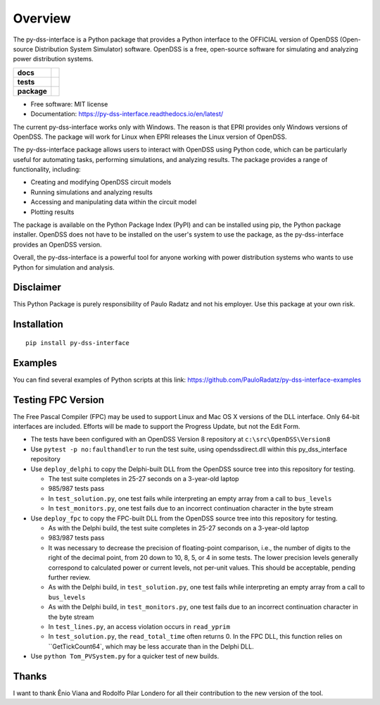 ========
Overview
========

The py-dss-interface is a Python package that provides a Python interface to the OFFICIAL version of OpenDSS (Open-source Distribution System Simulator) software. OpenDSS is a free, open-source software for simulating and analyzing power distribution systems.

.. start-badges

.. list-table::
    :stub-columns: 1

    * - docs
      - |docs|
    * - tests
      - | |appveyor|
        | |codecov|
    * - package
      - | |version| |wheel| |supported-versions|
.. |docs| image:: https://readthedocs.org/projects/py_dss_interface/badge/?style=flat
    :target: https://readthedocs.org/projects/py_dss_interface
    :alt: Documentation Status

.. |appveyor| image:: https://ci.appveyor.com/api/projects/status/github/PauloRadatz/py_dss_interface?branch=master&svg=true
    :alt: AppVeyor Build Status
    :target: https://ci.appveyor.com/project/PauloRadatz/py_dss_interface

.. |codecov| image:: https://codecov.io/gh/PauloRadatz/py_dss_interface/branch/master/graphs/badge.svg?branch=master
    :alt: Coverage Status
    :target: https://codecov.io/github/PauloRadatz/py_dss_interface

.. |version| image:: https://img.shields.io/pypi/v/py-dss-interface.svg
    :alt: PyPI Package latest release
    :target: https://pypi.org/project/py-dss-interface

.. |wheel| image:: https://img.shields.io/pypi/wheel/py-dss-interface.svg
    :alt: PyPI Wheel
    :target: https://pypi.org/project/py-dss-interface

.. |supported-versions| image:: https://img.shields.io/pypi/pyversions/py-dss-interface.svg
    :alt: Supported versions
    :target: https://pypi.org/project/py-dss-interface



.. end-badges

* Free software: MIT license
* Documentation: https://py-dss-interface.readthedocs.io/en/latest/

The current py-dss-interface works only with Windows. The reason is that EPRI provides only Windows versions of OpenDSS. The package will work for Linux when EPRI releases the Linux version of OpenDSS.

The py-dss-interface package allows users to interact with OpenDSS using Python code, which can be particularly useful for automating tasks, performing simulations, and analyzing results. The package provides a range of functionality, including:

* Creating and modifying OpenDSS circuit models

* Running simulations and analyzing results

* Accessing and manipulating data within the circuit model

* Plotting results

The package is available on the Python Package Index (PyPI) and can be installed using pip, the Python package installer. OpenDSS does not have to be installed on the user's system to use the package, as the py-dss-interface provides an OpenDSS version.

Overall, the py-dss-interface is a powerful tool for anyone working with power distribution systems who wants to use Python for simulation and analysis.


Disclaimer
============
This Python Package is purely responsibility of Paulo Radatz and not his employer. Use this package at your own risk.

Installation
============

::

    pip install py-dss-interface

Examples
============
You can find several examples of Python scripts at this link: https://github.com/PauloRadatz/py-dss-interface-examples

Testing FPC Version
===================

The Free Pascal Compiler (FPC) may be used to support Linux and Mac OS X versions of the DLL interface. Only
64-bit interfaces are included. Efforts will be made to support the Progress Update, but not the Edit Form.

* The tests have been configured with an OpenDSS Version 8 repository at ``c:\src\OpenDSS\Version8``
* Use ``pytest -p no:faulthandler`` to run the test suite, using opendssdirect.dll within this py_dss_interface repository
* Use ``deploy_delphi`` to copy the Delphi-built DLL from the OpenDSS source tree into this repository for testing.

  * The test suite completes in 25-27 seconds on a 3-year-old laptop
  * 985/987 tests pass
  * In ``test_solution.py``, one test fails while interpreting an empty array from a call to ``bus_levels``
  * In ``test_monitors.py``, one test fails due to an incorrect continuation character in the byte stream

* Use ``deploy_fpc`` to copy the FPC-built DLL from the OpenDSS source tree into this repository for testing.

  * As with the Delphi build, the test suite completes in 25-27 seconds on a 3-year-old laptop
  * 983/987 tests pass
  * It was necessary to decrease the precision of floating-point comparison, i.e., the number of digits to the right of the decimal point, from 20 down to 10, 8, 5, or 4 in some tests. The lower precision levels generally correspond to calculated power or current levels, not per-unit values. This should be acceptable, pending further review.
  * As with the Delphi build, in ``test_solution.py``, one test fails while interpreting an empty array from a call to ``bus_levels``
  * As with the Delphi build, in ``test_monitors.py``, one test fails due to an incorrect continuation character in the byte stream
  * In ``test_lines.py``, an access violation occurs in ``read_yprim``
  * In ``test_solution.py``, the ``read_total_time`` often returns 0. In the FPC DLL, this function relies on ``GetTickCount64`, which may be less accurate than in the Delphi DLL.

* Use ``python Tom_PVSystem.py`` for a quicker test of new builds.

Thanks
=============
I want to thank Ênio Viana and Rodolfo Pilar Londero for all their contribution to the new version of the tool.


